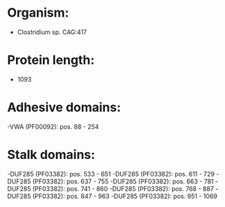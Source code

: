 * Organism:
- Clostridium sp. CAG:417
* Protein length:
- 1093
* Adhesive domains:
-VWA (PF00092): pos. 88 - 254
* Stalk domains:
-DUF285 (PF03382): pos. 533 - 651
-DUF285 (PF03382): pos. 611 - 729
-DUF285 (PF03382): pos. 637 - 755
-DUF285 (PF03382): pos. 663 - 781
-DUF285 (PF03382): pos. 741 - 860
-DUF285 (PF03382): pos. 768 - 887
-DUF285 (PF03382): pos. 847 - 963
-DUF285 (PF03382): pos. 951 - 1069

